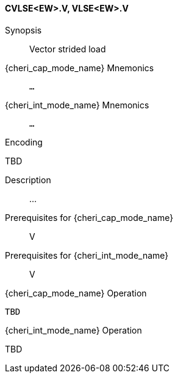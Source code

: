 <<<
[#insns-cvlse_ew,reftext="Vector strided load (CVLSE<EW>.V, VLSE<EW>.V)"]
==== CVLSE<EW>.V, VLSE<EW>.V

Synopsis::
Vector strided load

{cheri_cap_mode_name} Mnemonics::
`...`

{cheri_int_mode_name} Mnemonics::
`...`

Encoding::
--
TBD
--

Description::
...

Prerequisites for {cheri_cap_mode_name}::
V

Prerequisites for {cheri_int_mode_name}::
V

{cheri_cap_mode_name} Operation::
[source,SAIL,subs="verbatim,quotes"]
--
TBD
--

{cheri_int_mode_name} Operation::
--
TBD
--
